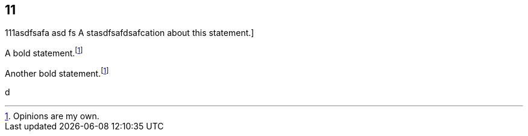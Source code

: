 
== 11

111asdfsafa
asd
fs
A stasdfsafdsafcation about this statement.]

A bold statement.footnoteref:[disclaimer,Opinions are my own.]

Another bold statement.footnoteref:[disclaimer]

d
